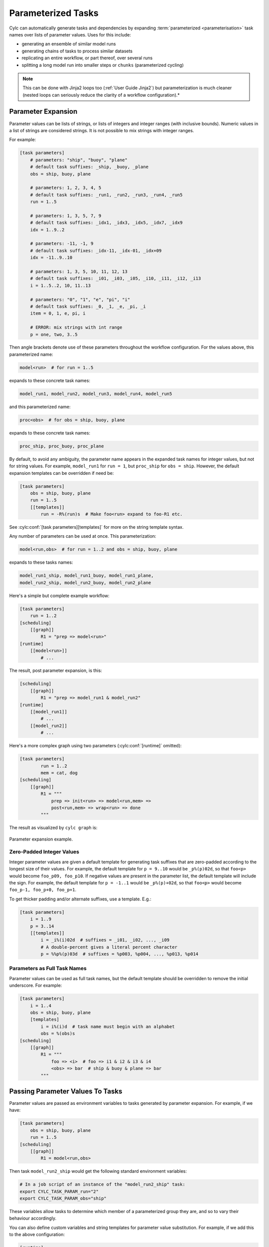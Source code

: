 .. _User Guide Param:

Parameterized Tasks
===================

Cylc can automatically generate tasks and dependencies by expanding
:term:`parameterized <parameterisation>` task names over lists of parameter
values. Uses for this include:

- generating an ensemble of similar model runs
- generating chains of tasks to process similar datasets
- replicating an entire workflow, or part thereof, over several runs
- splitting a long model run into smaller steps or ``chunks``
  (parameterized cycling)

.. note::

   This can be done with Jinja2 loops too (:ref:`User Guide Jinja2`)
   but parameterization is much cleaner (nested loops can seriously reduce
   the clarity of a workflow configuration).*


Parameter Expansion
-------------------

Parameter values can be lists of strings, or lists of integers and
integer ranges (with inclusive bounds). Numeric values in a list of strings are
considered strings. It is not possible to mix strings with integer ranges.

For example:

.. code-block:: cylc

   [task parameters]
       # parameters: "ship", "buoy", "plane"
       # default task suffixes: _ship, _buoy, _plane
       obs = ship, buoy, plane

       # parameters: 1, 2, 3, 4, 5
       # default task suffixes: _run1, _run2, _run3, _run4, _run5
       run = 1..5

       # parameters: 1, 3, 5, 7, 9
       # default task suffixes: _idx1, _idx3, _idx5, _idx7, _idx9
       idx = 1..9..2

       # parameters: -11, -1, 9
       # default task suffixes: _idx-11, _idx-01, _idx+09
       idx = -11..9..10

       # parameters: 1, 3, 5, 10, 11, 12, 13
       # default task suffixes: _i01, _i03, _i05, _i10, _i11, _i12, _i13
       i = 1..5..2, 10, 11..13

       # parameters: "0", "1", "e", "pi", "i"
       # default task suffixes: _0, _1, _e, _pi, _i
       item = 0, 1, e, pi, i

       # ERROR: mix strings with int range
       p = one, two, 3..5

Then angle brackets denote use of these parameters throughout the workflow
configuration. For the values above, this parameterized name:

.. code-block:: sub

   model<run>  # for run = 1..5

expands to these concrete task names:

.. code-block:: none

   model_run1, model_run2, model_run3, model_run4, model_run5

and this parameterized name:

.. code-block:: sub

   proc<obs>  # for obs = ship, buoy, plane

expands to these concrete task names:

.. code-block:: none

   proc_ship, proc_buoy, proc_plane

By default, to avoid any ambiguity, the parameter name appears in the expanded
task names for integer values, but not for string values. For example,
``model_run1`` for ``run = 1``, but ``proc_ship`` for
``obs = ship``. However, the default expansion templates can be
overridden if need be:

.. code-block:: cylc

   [task parameters]
       obs = ship, buoy, plane
       run = 1..5
       [[templates]]
           run = -R%(run)s  # Make foo<run> expand to foo-R1 etc.

See :cylc:conf:`[task parameters][templates]` for more on the string
template syntax.

Any number of parameters can be used at once. This parameterization:

.. code-block:: sub

   model<run,obs>  # for run = 1..2 and obs = ship, buoy, plane

expands to these tasks names:

.. code-block:: none

   model_run1_ship, model_run1_buoy, model_run1_plane,
   model_run2_ship, model_run2_buoy, model_run2_plane

Here's a simple but complete example workflow:

.. code-block:: cylc

   [task parameters]
       run = 1..2
   [scheduling]
       [[graph]]
           R1 = "prep => model<run>"
   [runtime]
       [[model<run>]]
           # ...

The result, post parameter expansion, is this:

.. code-block:: cylc

   [scheduling]
       [[graph]]
           R1 = "prep => model_run1 & model_run2"
   [runtime]
       [[model_run1]]
           # ...
       [[model_run2]]
           # ...

Here's a more complex graph using two parameters (:cylc:conf:`[runtime]`
omitted):

.. code-block:: cylc

   [task parameters]
           run = 1..2
           mem = cat, dog
   [scheduling]
       [[graph]]
           R1 = """
               prep => init<run> => model<run,mem> =>
               post<run,mem> => wrap<run> => done
           """

.. todo

   \.\.\. which expands to:

   [scheduling]
       [[graph]]
           R1 = """
               prep => init_run1 => model_run1_cat => post_run1_cat => wrap_run1 => done
                   init_run1 => model_run1_dog => post_run2_dog => wrap_run1
               prep => init_run2 => model_run2_cat => post_run2_cat => wrap_run2 => done
                   init_run2 => model_run2_dog => post_run2_dog => wrap_run2"""

The result as visualized by ``cylc graph`` is:

.. _fig-params-1:

.. figure:: ../../img/params1.png
   :align: center

   Parameter expansion example.


Zero-Padded Integer Values
^^^^^^^^^^^^^^^^^^^^^^^^^^

Integer parameter values are given a default template for generating task
suffixes that are zero-padded according to the longest size of their values.
For example, the default template for ``p = 9..10`` would be
``_p%(p)02d``, so that ``foo<p>`` would become ``foo_p09, foo_p10``.
If negative values are present in the parameter list, the
default template will include the sign.
For example, the default template for ``p = -1..1`` would be
``_p%(p)+02d``, so that ``foo<p>`` would become
``foo_p-1, foo_p+0, foo_p+1``.

To get thicker padding and/or alternate suffixes, use a template. E.g.:

.. code-block:: cylc

   [task parameters]
       i = 1..9
       p = 3..14
       [[templates]]
           i = _i%(i)02d  # suffixes = _i01, _i02, ..., _i09
           # A double-percent gives a literal percent character
           p = %%p%(p)03d  # suffixes = %p003, %p004, ..., %p013, %p014


Parameters as Full Task Names
^^^^^^^^^^^^^^^^^^^^^^^^^^^^^

Parameter values can be used as full task names, but the default template
should be overridden to remove the initial underscore. For example:

.. code-block:: cylc

   [task parameters]
       i = 1..4
       obs = ship, buoy, plane
       [templates]
           i = i%(i)d  # task name must begin with an alphabet
           obs = %(obs)s
   [scheduling]
       [[graph]]
           R1 = """
               foo => <i>  # foo => i1 & i2 & i3 & i4
               <obs> => bar  # ship & buoy & plane => bar
           """


Passing Parameter Values To Tasks
---------------------------------

Parameter values are passed as environment variables to tasks generated by
parameter expansion. For example, if we have:

.. code-block:: cylc

   [task parameters]
       obs = ship, buoy, plane
       run = 1..5
   [scheduling]
       [[graph]]
           R1 = model<run,obs>

Then task ``model_run2_ship`` would get the following standard
environment variables:

.. code-block:: bash

   # In a job script of an instance of the "model_run2_ship" task:
   export CYLC_TASK_PARAM_run="2"
   export CYLC_TASK_PARAM_obs="ship"

These variables allow tasks to determine which member of a parameterized
group they are, and so to vary their behaviour accordingly.

You can also define custom variables and string templates for parameter value
substitution. For example, if we add this to the above configuration:

.. code-block:: cylc

   [runtime]
       [[model<run,obs>]]
           [[[environment]]]
               MYNAME = %(obs)sy-mc%(obs)sface
               MYFILE = /path/to/run%(run)03d/%(obs)s

Then task ``model_run2_ship`` would get the following custom
environment variables:

.. code-block:: bash

   # In a job script of an instance of the "model_run2_ship" task:
   export MYNAME=shipy-mcshipface
   export MYFILE=/path/to/run002/ship


Selecting Specific Parameter Values
-----------------------------------

Specific parameter values can be singled out in the graph and under
:cylc:conf:`[runtime]` with the notation ``<p=5>`` (for example).
Here's how to make a special task trigger off just the first of a
set of model runs:

.. code-block:: cylc

   [task parameters]
       run = 1..5
   [scheduling]
       [[graph]]
           R1 = """
               model<run> => post_proc<run>  # general case
               model<run=1> => check_first_run  # special case
            """
   [runtime]
       [[model<run>]]
           # config for all "model" runs...
       [[model<run=1>]]
           # special config (if any) for the first model run...
       #...


Selecting Partial Parameter Ranges
----------------------------------

The parameter notation does not currently support partial range selection such
as ``foo<p=5..10>``, but you can achieve the same result by defining a
second parameter that covers the partial range and giving it the same expansion
template as the full-range parameter. For example:

.. code-block:: cylc

   [task parameters]
       run = 1..10  # 1, 2, ..., 10
       runx = 1..3  # 1, 2, 3
       [templates]
           run = _R%(run)02d   # _R01, _R02, ..., _R10
           runx = _R%(runx)02d  # _R01, _R02, _R03
   [scheduling]
       [[graph]]
           R1 = """model<run> => post<run>
                   model<runx> => checkx<runx>"""
   [runtime]
       [[model<run>]]
           # ...
       #...


Parameter Offsets In The Graph
------------------------------

A negative offset notation ``<NAME-1>`` is interpreted as the previous
value in the ordered list of parameter values, while a positive offset is
interpreted as the next value. For example, to split a model run into multiple
steps with each step depending on the previous one, either of these graph lines:

.. code-block:: cylc-graph

   model<run-1> => model<run>  # for run = 1, 2, 3
   model<run> => model<run+1>  # for run = 1, 2, 3

expands to:

.. code-block:: cylc-graph

   model_run1 => model_run2
   model_run2 => model_run3

   # or equivalently:

   model_run1 => model_run2 => model_run3

And this graph:

.. code-block:: cylc-graph

   proc<size-1> => proc<size>  # for size = small, big, huge

expands to:

.. code-block:: cylc-graph

   proc_small => proc_big
   proc_big => proc_huge

   # or equivalently:

   proc_small => proc_big => proc_huge

However, a quirk in the current system means that you should avoid mixing
conditional logic in these statements. For example, the following will do the
unexpected:

.. code-block:: cylc-graph

   foo<m-1> & baz => foo<m>  # for m = cat, dog

currently expands to:

.. code-block:: cylc-graph

   foo_cat & baz => foo_dog

   # when users may expect it to be:
   #     foo_cat => foo_dog
   #     foo_cat & foo_dog

For the time being, writing out the logic explicitly will give you the correct
graph.

.. code-block:: cylc-graph

   foo<m-1> => foo<m>  # for m = cat, dog
   baz => foo<m>


Task Families And Parameterization
----------------------------------

Task family members can be generated by parameter expansion:

.. code-block:: cylc

   [runtime]
       [[FAM]]
       [[member<r>]]
           inherit = FAM
   # Result: family FAM contains member_r1, member_r2, etc.


Family names can be parameterized too, just like task names:

.. code-block:: cylc

   [runtime]
       [[RUN<r>]]
       [[model<r>]]
           inherit = RUN<r>
       [[post_proc<r>]]
           inherit = RUN<r>
   # Result: family RUN_r1 contains model_r1 and post_proc_r1,
   #         family RUN_r2 contains model_r2 and post_proc_r1, etc.

As described in :ref:`FamilyTriggers` family names can be used to
trigger all members at once:

.. code-block:: cylc-graph

   foo => FAMILY

or to trigger off all members:

.. code-block:: cylc-graph

   FAMILY:succeed-all => bar

or to trigger off any members:

.. code-block:: cylc-graph

   FAMILY:succeed-any => bar

If the members of ``FAMILY`` were generated with parameters, you can
also trigger them all at once with parameter notation:

.. code-block:: cylc-graph

   foo => member<m>

Similarly, to trigger off all members:

.. code-block:: cylc-graph

   member<m> => bar
   # (member<m>:fail etc., for other trigger types)

Family names are still needed in the graph, however, to succinctly express
"succeed-any" triggering semantics, and all-to-all or any-to-all triggering:

.. code-block:: cylc-graph

   FAM1:succeed-any => FAM2

(Direct all-to-all and any-to-all family triggering is not recommended for
efficiency reasons though - see :ref:`EfficientInterFamilyTriggering`).

For family *member-to-member* triggering use parameterized members.
For example, if family ``OBS_GET`` has members ``get<obs>`` and
family ``OBS_PROC`` has members ``proc<obs>`` then this graph:

.. code-block:: cylc-graph

   get<obs> => proc<obs>  # for obs = ship, buoy, plane

expands to:

.. code-block:: cylc-graph

   get_ship => proc_ship
   get_buoy => proc_buoy
   get_plane => proc_plane


.. _Parameterized Cycling:

Parameterized Cycling
---------------------

Two ways of constructing cycling systems are described and contrasted in
:ref:`Workflows For Cycling Systems`. For most purposes use of
a proper :term:`cycling` workflow is recommended, wherein Cylc incrementally
generates the date-time sequence and extends the workflow, potentially
indefinitely, at run time. For smaller systems of finite duration, however,
parameter expansion can be used to generate a sequence of pre-defined tasks
as a proxy for cycling.

Here's a cycling workflow of two-monthly model runs for one year,
with previous-instance model dependence (e.g. for model restart files):

.. code-block:: cylc

   [scheduling]
       initial cycle point = 2020-01
       final cycle point = 2020-12
       [[graph]]
           # Run once, at the initial point.
           R1 = "prep => model"
           # Run at 2-month intervals between the initial and final points.
           P2M = "model[-P2M] => model => post_proc & archive"
   [runtime]
       [[model]]
           script = "run-model $CYLC_TASK_CYCLE_POINT"

And here's how to do the same thing with parameterized tasks:

.. code-block:: cylc

   [task parameters]
       chunk = 1..6
   [scheduling]
       [[graph]]
           R1 = """
               prep => model<chunk=1>
               model<chunk-1> => model<chunk> =>
               post_proc<chunk> & archive<chunk>
            """
   [runtime]
       [[model<chunk>]]
           script = """
   # Compute start date from chunk index and interval, then run the model.
   INITIAL_POINT=2020-01
   INTERVAL_MONTHS=2
   OFFSET_MONTHS=(( (CYLC_TASK_PARAM_chunk - 1)*INTERVAL_MONTHS ))
   OFFSET=P${OFFSET_MONTHS}M  # e.g. P4M for chunk=3
   run-model $(cylc cyclepoint --offset=$OFFSET $INITIAL_POINT)"""

The two workflows are shown together below. They both achieve the same
result, and both can include special tasks at the start, end, or
anywhere in between. But as noted earlier the parameterized version has
several disadvantages: it must be finite in extent and not too large; the
date-time arithmetic has to be done by the user; and the full extent of the
workflow will be visible at all times as the workflow runs.

.. todo
   Create sub-figures if possible: for now hacked as separate figures with
   link and caption on final displayed figure.

.. figure:: ../../img/eg2-static.png
   :align: center

.. _fig-eg2:

.. figure:: ../../img/eg2-dynamic.png
   :align: center

   Parameterized (top) and cycling (bottom) versions of the same
   workflow. The first three cycle points are shown in the
   cycling case. The parameterized case does not have "cycle points".

Here's a yearly-cycling workflow with four parameterized chunks in each cycle
point:

.. code-block:: cylc

   [task parameters]
       chunk = 1..4
   [scheduling]
       initial cycle point = 2020-01
       [[graph]]
           P1Y = """
               model<chunk-1> => model<chunk>
               model<chunk=4>[-P1Y] => model<chunk=1>
           """

.. note::

   The inter-cycle trigger connects the first chunk in each cycle point
   to the last chunk in the previous cycle point. Of course it would be simpler
   to just use 3-monthly cycling:

   .. code-block:: cylc

      [scheduling]
          initial cycle point = 2020-01
          [[graph]]
              P3M = "model[-P3M] => model"

Here's a possible valid use-case for mixed cycling: consider a portable
date-time cycling workflow of model jobs that can each take too long to run on
some supported platforms. This could be handled without changing the cycling
structure of the workflow by splitting the run (at each cycle point) into a
variable number of shorter steps, using more steps on less powerful hosts.


Cycle Point And Parameter Offsets At Start-Up
^^^^^^^^^^^^^^^^^^^^^^^^^^^^^^^^^^^^^^^^^^^^^

In cycling workflows cylc ignores anything earlier than the workflow initial
cycle point. So this graph:

.. code-block:: cylc

   P1D = "model[-P1D] => model"

simplifies at the initial cycle point to this:

.. code-block:: cylc

   P1D = "model"

Similarly, parameter offsets are ignored if they extend beyond the start
of the parameter value list. So this graph:

.. code-block:: cylc

   R1 = "model<chunk-1> => model<chunk>"

simplifies for ``chunk=1`` to this:

.. code-block:: cylc

   R1 = "model_chunk1"

.. note::

   The initial cut-off applies to every parameter list, but only
   to cycle point sequences that start at the workflow initial cycle point.
   Therefore it may be somewhat easier to use parameterized cycling if you
   need multiple date-time sequences *with different start points* in the
   same workflow. We plan to allow this sequence-start simplification for any
   date-time sequence in the future, not just at the workflow initial point,
   but it needs to be optional because delayed-start cycling tasks
   sometimes need to trigger off earlier cycling tasks.
